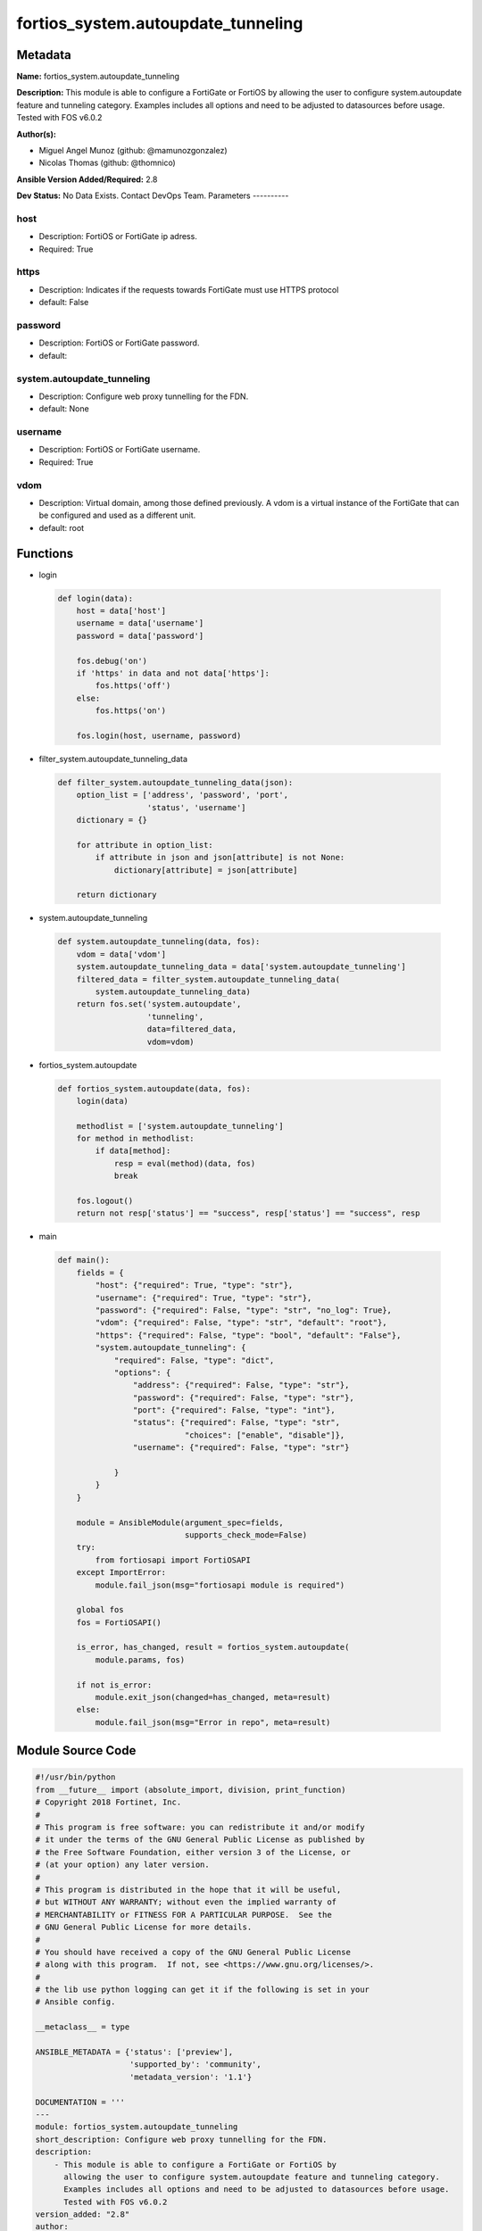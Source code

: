 ===================================
fortios_system.autoupdate_tunneling
===================================


Metadata
--------




**Name:** fortios_system.autoupdate_tunneling

**Description:** This module is able to configure a FortiGate or FortiOS by allowing the user to configure system.autoupdate feature and tunneling category. Examples includes all options and need to be adjusted to datasources before usage. Tested with FOS v6.0.2


**Author(s):**

- Miguel Angel Munoz (github: @mamunozgonzalez)

- Nicolas Thomas (github: @thomnico)



**Ansible Version Added/Required:** 2.8

**Dev Status:** No Data Exists. Contact DevOps Team.
Parameters
----------

host
++++

- Description: FortiOS or FortiGate ip adress.



- Required: True

https
+++++

- Description: Indicates if the requests towards FortiGate must use HTTPS protocol



- default: False

password
++++++++

- Description: FortiOS or FortiGate password.



- default:

system.autoupdate_tunneling
+++++++++++++++++++++++++++

- Description: Configure web proxy tunnelling for the FDN.



- default: None

username
++++++++

- Description: FortiOS or FortiGate username.



- Required: True

vdom
++++

- Description: Virtual domain, among those defined previously. A vdom is a virtual instance of the FortiGate that can be configured and used as a different unit.



- default: root




Functions
---------




- login

 .. code-block:: python

    def login(data):
        host = data['host']
        username = data['username']
        password = data['password']

        fos.debug('on')
        if 'https' in data and not data['https']:
            fos.https('off')
        else:
            fos.https('on')

        fos.login(host, username, password)



- filter_system.autoupdate_tunneling_data

 .. code-block:: python

    def filter_system.autoupdate_tunneling_data(json):
        option_list = ['address', 'password', 'port',
                       'status', 'username']
        dictionary = {}

        for attribute in option_list:
            if attribute in json and json[attribute] is not None:
                dictionary[attribute] = json[attribute]

        return dictionary



- system.autoupdate_tunneling

 .. code-block:: python

    def system.autoupdate_tunneling(data, fos):
        vdom = data['vdom']
        system.autoupdate_tunneling_data = data['system.autoupdate_tunneling']
        filtered_data = filter_system.autoupdate_tunneling_data(
            system.autoupdate_tunneling_data)
        return fos.set('system.autoupdate',
                       'tunneling',
                       data=filtered_data,
                       vdom=vdom)



- fortios_system.autoupdate

 .. code-block:: python

    def fortios_system.autoupdate(data, fos):
        login(data)

        methodlist = ['system.autoupdate_tunneling']
        for method in methodlist:
            if data[method]:
                resp = eval(method)(data, fos)
                break

        fos.logout()
        return not resp['status'] == "success", resp['status'] == "success", resp



- main

 .. code-block:: python

    def main():
        fields = {
            "host": {"required": True, "type": "str"},
            "username": {"required": True, "type": "str"},
            "password": {"required": False, "type": "str", "no_log": True},
            "vdom": {"required": False, "type": "str", "default": "root"},
            "https": {"required": False, "type": "bool", "default": "False"},
            "system.autoupdate_tunneling": {
                "required": False, "type": "dict",
                "options": {
                    "address": {"required": False, "type": "str"},
                    "password": {"required": False, "type": "str"},
                    "port": {"required": False, "type": "int"},
                    "status": {"required": False, "type": "str",
                               "choices": ["enable", "disable"]},
                    "username": {"required": False, "type": "str"}

                }
            }
        }

        module = AnsibleModule(argument_spec=fields,
                               supports_check_mode=False)
        try:
            from fortiosapi import FortiOSAPI
        except ImportError:
            module.fail_json(msg="fortiosapi module is required")

        global fos
        fos = FortiOSAPI()

        is_error, has_changed, result = fortios_system.autoupdate(
            module.params, fos)

        if not is_error:
            module.exit_json(changed=has_changed, meta=result)
        else:
            module.fail_json(msg="Error in repo", meta=result)





Module Source Code
------------------

.. code-block:: python

    #!/usr/bin/python
    from __future__ import (absolute_import, division, print_function)
    # Copyright 2018 Fortinet, Inc.
    #
    # This program is free software: you can redistribute it and/or modify
    # it under the terms of the GNU General Public License as published by
    # the Free Software Foundation, either version 3 of the License, or
    # (at your option) any later version.
    #
    # This program is distributed in the hope that it will be useful,
    # but WITHOUT ANY WARRANTY; without even the implied warranty of
    # MERCHANTABILITY or FITNESS FOR A PARTICULAR PURPOSE.  See the
    # GNU General Public License for more details.
    #
    # You should have received a copy of the GNU General Public License
    # along with this program.  If not, see <https://www.gnu.org/licenses/>.
    #
    # the lib use python logging can get it if the following is set in your
    # Ansible config.

    __metaclass__ = type

    ANSIBLE_METADATA = {'status': ['preview'],
                        'supported_by': 'community',
                        'metadata_version': '1.1'}

    DOCUMENTATION = '''
    ---
    module: fortios_system.autoupdate_tunneling
    short_description: Configure web proxy tunnelling for the FDN.
    description:
        - This module is able to configure a FortiGate or FortiOS by
          allowing the user to configure system.autoupdate feature and tunneling category.
          Examples includes all options and need to be adjusted to datasources before usage.
          Tested with FOS v6.0.2
    version_added: "2.8"
    author:
        - Miguel Angel Munoz (@mamunozgonzalez)
        - Nicolas Thomas (@thomnico)
    notes:
        - Requires fortiosapi library developed by Fortinet
        - Run as a local_action in your playbook
    requirements:
        - fortiosapi>=0.9.8
    options:
        host:
           description:
                - FortiOS or FortiGate ip adress.
           required: true
        username:
            description:
                - FortiOS or FortiGate username.
            required: true
        password:
            description:
                - FortiOS or FortiGate password.
            default: ""
        vdom:
            description:
                - Virtual domain, among those defined previously. A vdom is a
                  virtual instance of the FortiGate that can be configured and
                  used as a different unit.
            default: root
        https:
            description:
                - Indicates if the requests towards FortiGate must use HTTPS
                  protocol
            type: bool
            default: false
        system.autoupdate_tunneling:
            description:
                - Configure web proxy tunnelling for the FDN.
            default: null
            suboptions:
                address:
                    description:
                        - Web proxy IP address or FQDN.
                password:
                    description:
                        - Web proxy password.
                port:
                    description:
                        - Web proxy port.
                status:
                    description:
                        - Enable/disable web proxy tunnelling.
                    choices:
                        - enable
                        - disable
                username:
                    description:
                        - Web proxy username.
    '''

    EXAMPLES = '''
    - hosts: localhost
      vars:
       host: "192.168.122.40"
       username: "admin"
       password: ""
       vdom: "root"
      tasks:
      - name: Configure web proxy tunnelling for the FDN.
        fortios_system.autoupdate_tunneling:
          host:  "{{ host }}"
          username: "{{ username }}"
          password: "{{ password }}"
          vdom:  "{{ vdom }}"
          system.autoupdate_tunneling:
            address: "<your_own_value>"
            password: "<your_own_value>"
            port: "5"
            status: "enable"
            username: "<your_own_value>"
    '''

    RETURN = '''
    build:
      description: Build number of the fortigate image
      returned: always
      type: string
      sample: '1547'
    http_method:
      description: Last method used to provision the content into FortiGate
      returned: always
      type: string
      sample: 'PUT'
    http_status:
      description: Last result given by FortiGate on last operation applied
      returned: always
      type: string
      sample: "200"
    mkey:
      description: Master key (id) used in the last call to FortiGate
      returned: success
      type: string
      sample: "key1"
    name:
      description: Name of the table used to fulfill the request
      returned: always
      type: string
      sample: "urlfilter"
    path:
      description: Path of the table used to fulfill the request
      returned: always
      type: string
      sample: "webfilter"
    revision:
      description: Internal revision number
      returned: always
      type: string
      sample: "17.0.2.10658"
    serial:
      description: Serial number of the unit
      returned: always
      type: string
      sample: "FGVMEVYYQT3AB5352"
    status:
      description: Indication of the operation's result
      returned: always
      type: string
      sample: "success"
    vdom:
      description: Virtual domain used
      returned: always
      type: string
      sample: "root"
    version:
      description: Version of the FortiGate
      returned: always
      type: string
      sample: "v5.6.3"

    '''

    from ansible.module_utils.basic import AnsibleModule

    fos = None


    def login(data):
        host = data['host']
        username = data['username']
        password = data['password']

        fos.debug('on')
        if 'https' in data and not data['https']:
            fos.https('off')
        else:
            fos.https('on')

        fos.login(host, username, password)


    def filter_system.autoupdate_tunneling_data(json):
        option_list = ['address', 'password', 'port',
                       'status', 'username']
        dictionary = {}

        for attribute in option_list:
            if attribute in json and json[attribute] is not None:
                dictionary[attribute] = json[attribute]

        return dictionary


    def system.autoupdate_tunneling(data, fos):
        vdom = data['vdom']
        system.autoupdate_tunneling_data = data['system.autoupdate_tunneling']
        filtered_data = filter_system.autoupdate_tunneling_data(
            system.autoupdate_tunneling_data)
        return fos.set('system.autoupdate',
                       'tunneling',
                       data=filtered_data,
                       vdom=vdom)


    def fortios_system.autoupdate(data, fos):
        login(data)

        methodlist = ['system.autoupdate_tunneling']
        for method in methodlist:
            if data[method]:
                resp = eval(method)(data, fos)
                break

        fos.logout()
        return not resp['status'] == "success", resp['status'] == "success", resp


    def main():
        fields = {
            "host": {"required": True, "type": "str"},
            "username": {"required": True, "type": "str"},
            "password": {"required": False, "type": "str", "no_log": True},
            "vdom": {"required": False, "type": "str", "default": "root"},
            "https": {"required": False, "type": "bool", "default": "False"},
            "system.autoupdate_tunneling": {
                "required": False, "type": "dict",
                "options": {
                    "address": {"required": False, "type": "str"},
                    "password": {"required": False, "type": "str"},
                    "port": {"required": False, "type": "int"},
                    "status": {"required": False, "type": "str",
                               "choices": ["enable", "disable"]},
                    "username": {"required": False, "type": "str"}

                }
            }
        }

        module = AnsibleModule(argument_spec=fields,
                               supports_check_mode=False)
        try:
            from fortiosapi import FortiOSAPI
        except ImportError:
            module.fail_json(msg="fortiosapi module is required")

        global fos
        fos = FortiOSAPI()

        is_error, has_changed, result = fortios_system.autoupdate(
            module.params, fos)

        if not is_error:
            module.exit_json(changed=has_changed, meta=result)
        else:
            module.fail_json(msg="Error in repo", meta=result)


    if __name__ == '__main__':
        main()


